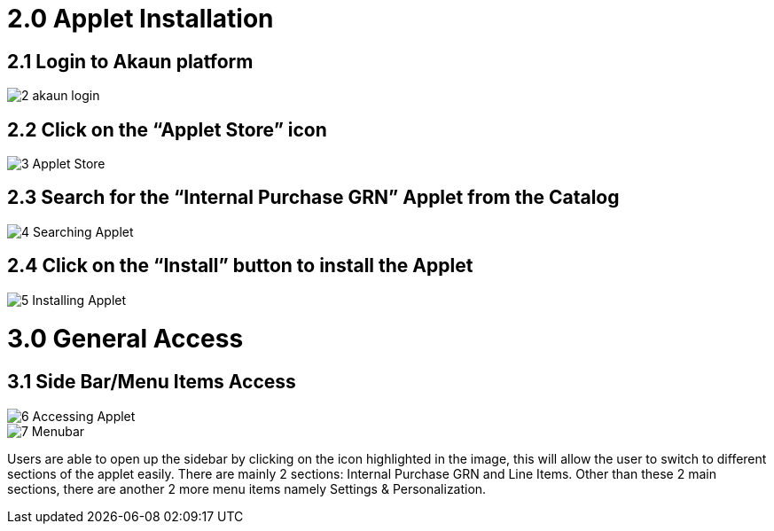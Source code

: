 [#h3_internal_purchase_grn_applet_installation]
=  2.0 Applet Installation 

== 2.1 Login to Akaun platform 

image::2_akaun_login.png[align = center]


== 2.2 Click on the “Applet Store” icon

image::3_Applet_Store.png[align = center]


== 2.3 Search for the “Internal Purchase GRN” Applet from the Catalog

image::4_Searching_Applet.png[align = center]



== 2.4 Click on the “Install” button to install the Applet

image::5_Installing_Applet.png[align = center]



= 3.0 General Access
== 3.1 Side Bar/Menu Items Access

image::6_Accessing_Applet.png[align = center]


image::7_Menubar.png[align = center]


Users are able to open up the sidebar by clicking on the icon highlighted in the image, this will allow the user to switch to different sections of the applet easily. There are mainly 2 sections: Internal Purchase GRN and Line Items. Other than these 2 main sections, there are another 2 more menu items namely Settings & Personalization.